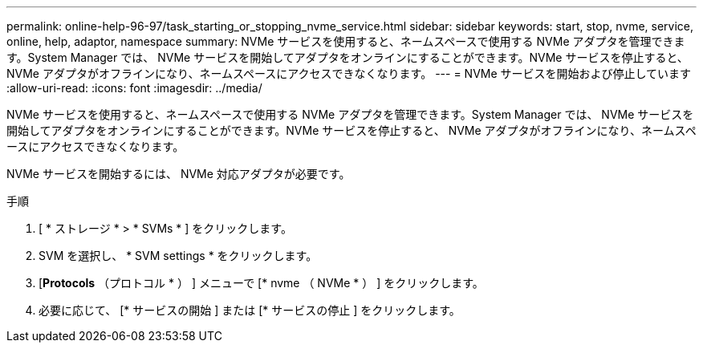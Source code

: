 ---
permalink: online-help-96-97/task_starting_or_stopping_nvme_service.html 
sidebar: sidebar 
keywords: start, stop, nvme, service, online, help, adaptor, namespace 
summary: NVMe サービスを使用すると、ネームスペースで使用する NVMe アダプタを管理できます。System Manager では、 NVMe サービスを開始してアダプタをオンラインにすることができます。NVMe サービスを停止すると、 NVMe アダプタがオフラインになり、ネームスペースにアクセスできなくなります。 
---
= NVMe サービスを開始および停止しています
:allow-uri-read: 
:icons: font
:imagesdir: ../media/


[role="lead"]
NVMe サービスを使用すると、ネームスペースで使用する NVMe アダプタを管理できます。System Manager では、 NVMe サービスを開始してアダプタをオンラインにすることができます。NVMe サービスを停止すると、 NVMe アダプタがオフラインになり、ネームスペースにアクセスできなくなります。

NVMe サービスを開始するには、 NVMe 対応アダプタが必要です。

.手順
. [ * ストレージ * > * SVMs * ] をクリックします。
. SVM を選択し、 * SVM settings * をクリックします。
. [*Protocols* （プロトコル * ） ] メニューで [* nvme （ NVMe * ） ] をクリックします。
. 必要に応じて、 [* サービスの開始 ] または [* サービスの停止 ] をクリックします。

